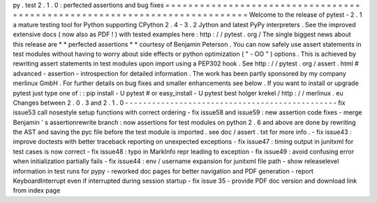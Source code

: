 py
.
test
2
.
1
.
0
:
perfected
assertions
and
bug
fixes
=
=
=
=
=
=
=
=
=
=
=
=
=
=
=
=
=
=
=
=
=
=
=
=
=
=
=
=
=
=
=
=
=
=
=
=
=
=
=
=
=
=
=
=
=
=
=
=
=
=
=
=
=
=
=
=
=
=
=
=
=
=
=
=
=
=
=
=
=
=
=
=
=
=
=
Welcome
to
the
release
of
pytest
-
2
.
1
a
mature
testing
tool
for
Python
supporting
CPython
2
.
4
-
3
.
2
Jython
and
latest
PyPy
interpreters
.
See
the
improved
extensive
docs
(
now
also
as
PDF
!
)
with
tested
examples
here
:
http
:
/
/
pytest
.
org
/
The
single
biggest
news
about
this
release
are
*
*
perfected
assertions
*
*
courtesy
of
Benjamin
Peterson
.
You
can
now
safely
use
assert
statements
in
test
modules
without
having
to
worry
about
side
effects
or
python
optimization
(
"
-
OO
"
)
options
.
This
is
achieved
by
rewriting
assert
statements
in
test
modules
upon
import
using
a
PEP302
hook
.
See
http
:
/
/
pytest
.
org
/
assert
.
html
#
advanced
-
assertion
-
introspection
for
detailed
information
.
The
work
has
been
partly
sponsored
by
my
company
merlinux
GmbH
.
For
further
details
on
bug
fixes
and
smaller
enhancements
see
below
.
If
you
want
to
install
or
upgrade
pytest
just
type
one
of
:
:
pip
install
-
U
pytest
#
or
easy_install
-
U
pytest
best
holger
krekel
/
http
:
/
/
merlinux
.
eu
Changes
between
2
.
0
.
3
and
2
.
1
.
0
-
-
-
-
-
-
-
-
-
-
-
-
-
-
-
-
-
-
-
-
-
-
-
-
-
-
-
-
-
-
-
-
-
-
-
-
-
-
-
-
-
-
-
-
-
-
-
fix
issue53
call
nosestyle
setup
functions
with
correct
ordering
-
fix
issue58
and
issue59
:
new
assertion
code
fixes
-
merge
Benjamin
'
s
assertionrewrite
branch
:
now
assertions
for
test
modules
on
python
2
.
6
and
above
are
done
by
rewriting
the
AST
and
saving
the
pyc
file
before
the
test
module
is
imported
.
see
doc
/
assert
.
txt
for
more
info
.
-
fix
issue43
:
improve
doctests
with
better
traceback
reporting
on
unexpected
exceptions
-
fix
issue47
:
timing
output
in
junitxml
for
test
cases
is
now
correct
-
fix
issue48
:
typo
in
MarkInfo
repr
leading
to
exception
-
fix
issue49
:
avoid
confusing
error
when
initialization
partially
fails
-
fix
issue44
:
env
/
username
expansion
for
junitxml
file
path
-
show
releaselevel
information
in
test
runs
for
pypy
-
reworked
doc
pages
for
better
navigation
and
PDF
generation
-
report
KeyboardInterrupt
even
if
interrupted
during
session
startup
-
fix
issue
35
-
provide
PDF
doc
version
and
download
link
from
index
page
